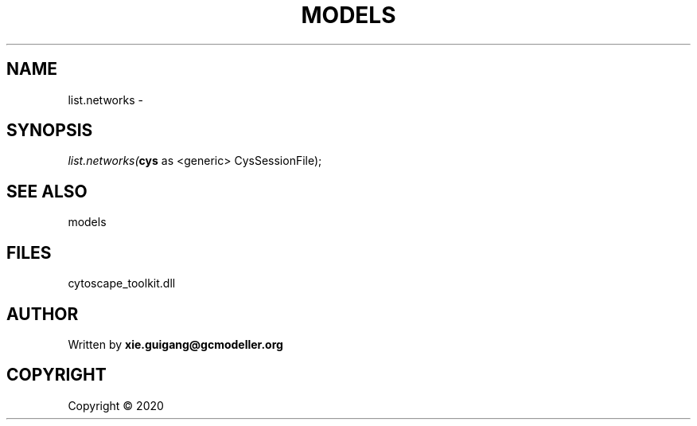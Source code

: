 .\" man page create by R# package system.
.TH MODELS 4 2000-01-01 "list.networks" "list.networks"
.SH NAME
list.networks \- 
.SH SYNOPSIS
\fIlist.networks(\fBcys\fR as <generic> CysSessionFile);\fR
.SH SEE ALSO
models
.SH FILES
.PP
cytoscape_toolkit.dll
.PP
.SH AUTHOR
Written by \fBxie.guigang@gcmodeller.org\fR
.SH COPYRIGHT
Copyright ©  2020
